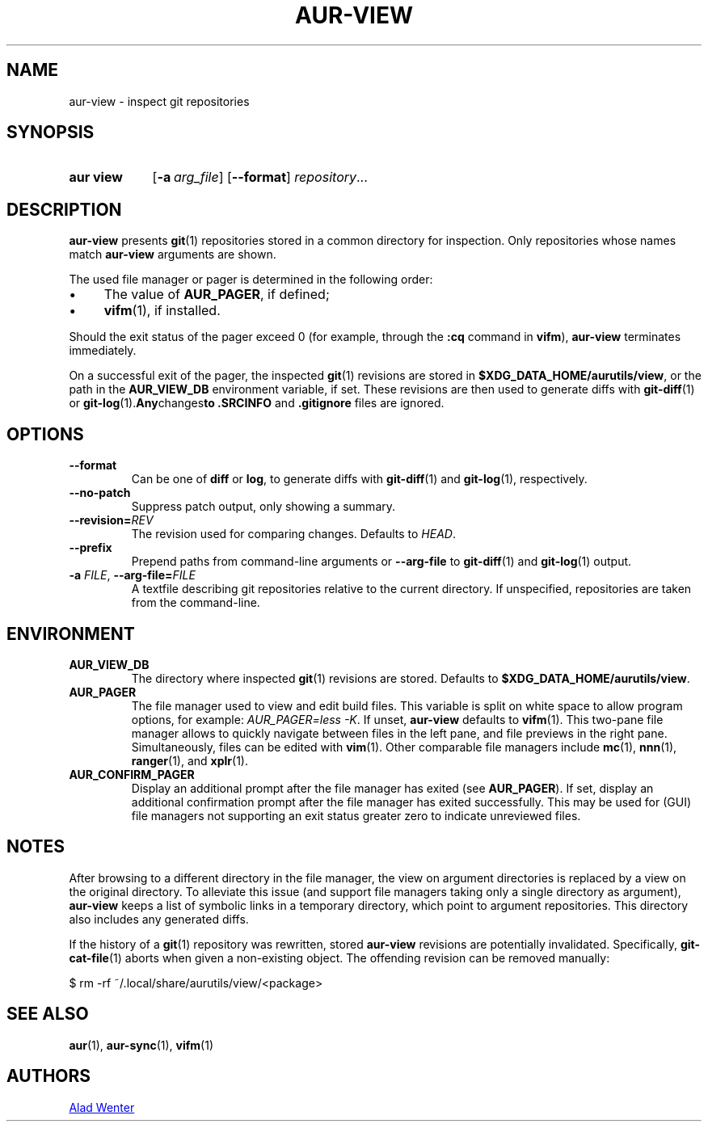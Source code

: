 .TH AUR-VIEW 1 2022-10-04 AURUTILS
.SH NAME
aur\-view \- inspect git repositories
.
.SH SYNOPSIS
.SY "aur view"
.OP \-a arg_file
.OP \-\-format
.IR repository ...
.YS
.
.SH DESCRIPTION
.B aur\-view
presents
.BR git (1)
repositories stored in a common directory for inspection. Only
repositories whose names match
.BR aur\-view
arguments are shown.
.PP
The used file manager or pager is determined in the following order:
.IP \(bu 4
The value of
.BR AUR_PAGER ", "
if defined;
.IP \(bu 4
.BR vifm "(1), "
if installed.
.PP
Should the exit status of the pager exceed 0 (for example,
through the
.B :cq
command in
.BR vifm ),
.B aur\-view
terminates immediately.
.PP
On a successful exit of the pager, the inspected
.BR git (1)
revisions are stored in
.BR $XDG_DATA_HOME/aurutils/view ,
or the path in the
.B AUR_VIEW_DB
environment variable, if set. These revisions are then used to
generate diffs with
.BR git\-diff (1)
or
.BR git\-log (1). Any changes to
.B .SRCINFO
and
.B .gitignore
files are ignored.
.
.SH OPTIONS
.TP
.B \-\-format
Can be one of
.B diff
or
.BR log ,
to generate diffs with
.BR git\-diff (1)
and
.BR git\-log (1),
respectively.
.
.TP
.B \-\-no\-patch
Suppress patch output, only showing a summary.
.
.TP
.BI \-\-revision= REV
The revision used for comparing changes. Defaults to
.IR HEAD .
.
.TP
.BI \-\-prefix
Prepend paths from command-line arguments or
.B \-\-arg\-file
to
.BR git\-diff (1)
and
.BR git\-log (1)
output.
.
.TP
.BI \-a " FILE" "\fR,\fP \-\-arg\-file=" FILE
A textfile describing git repositories relative to the current
directory. If unspecified, repositories are taken from the
command-line.
.
.SH ENVIRONMENT
.TP
.B AUR_VIEW_DB
The directory where inspected
.BR git (1)
revisions are stored. Defaults to
.BR $XDG_DATA_HOME/aurutils/view .
.
.TP
.B AUR_PAGER
The file manager used to view and edit build files. This variable is
split on white space to allow program options, for example:
.IR "AUR_PAGER=less \-K" .
If unset,
.B aur\-view
defaults to
.BR vifm (1).
This two-pane file manager allows to quickly navigate between files in
the left pane, and file previews in the right pane. Simultaneously,
files can be edited with
.BR vim (1).
Other comparable file managers include
.BR mc (1),
.BR nnn (1),
.BR ranger (1),
and
.BR xplr (1).
.
.TP
.B AUR_CONFIRM_PAGER
Display an additional prompt after the file manager has exited (see
.BR AUR_PAGER ).
If set, display an additional confirmation prompt after the file
manager has exited successfully. This may be used for (GUI) file
managers not supporting an exit status greater zero to indicate
unreviewed files.
.
.SH NOTES
After browsing to a different directory in the file manager, the view on
argument directories is replaced by a view on the original directory. To
alleviate this issue (and support file managers taking only a single directory
as argument),
.B aur\-view
keeps a list of symbolic links in a temporary directory, which point to
argument repositories. This directory also includes any generated diffs.
.PP
If the history of a
.BR git (1)
repository was rewritten, stored
.B aur\-view
revisions are potentially invalidated. Specifically,
.BR git\-cat\-file (1)
aborts when given a non-existing object. The offending revision can be
removed manually:
.EX

  $ rm -rf ~/.local/share/aurutils/view/<package>

.XE
.
.SH SEE ALSO
.ad l
.nh
.BR aur (1),
.BR aur\-sync (1),
.BR vifm (1)
.
.SH AUTHORS
.MT https://github.com/AladW
Alad Wenter
.ME
.
.\" vim: set textwidth=72:
